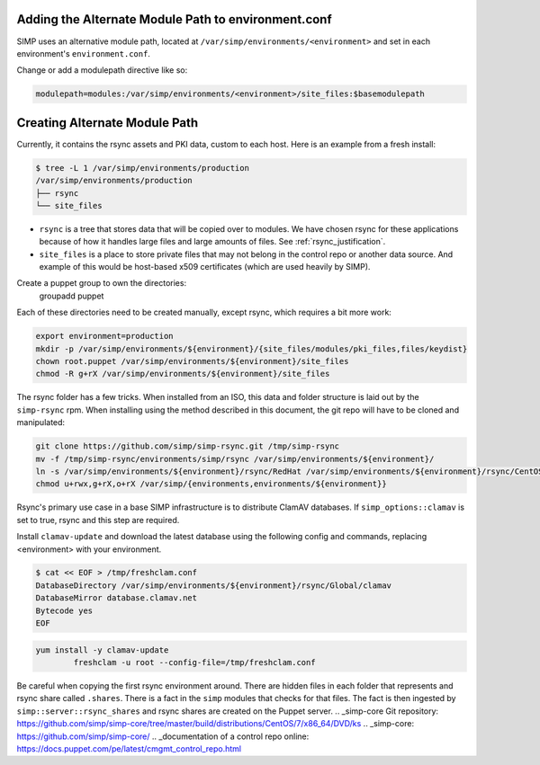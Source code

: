 Adding the Alternate Module Path to environment.conf
~~~~~~~~~~~~~~~~~~~~~~~~~~~~~~~~~~~~~~~~~~~~~~~~~~~~

SIMP uses an alternative module path, located at ``/var/simp/environments/<environment>``
and set in each environment's ``environment.conf``.

Change or add a modulepath directive like so:

.. code:: bash

  modulepath=modules:/var/simp/environments/<environment>/site_files:$basemodulepath

Creating Alternate Module Path
~~~~~~~~~~~~~~~~~~~~~~~~~~~~~~

Currently, it contains the rsync assets and PKI data, custom to each host. Here
is an example from a fresh install:

.. code-block:: bash

  $ tree -L 1 /var/simp/environments/production
  /var/simp/environments/production
  ├── rsync
  └── site_files

* ``rsync`` is a tree that stores data that will be copied over to modules. We
  have chosen rsync for these applications because of how it handles large files
  and large amounts of files. See :ref:`rsync_justification`.
* ``site_files`` is a place to store private files that may not belong in the
  control repo or another data source. And example of this would be host-based
  x509 certificates (which are used heavily by SIMP).

Create a puppet group to own the directories:
  groupadd puppet

Each of these directories need to be created manually, except rsync, which
requires a bit more work:

.. code-block:: bash

  export environment=production
  mkdir -p /var/simp/environments/${environment}/{site_files/modules/pki_files,files/keydist}
  chown root.puppet /var/simp/environments/${environment}/site_files
  chmod -R g+rX /var/simp/environments/${environment}/site_files

The rsync folder has a few tricks. When installed from an ISO, this data and
folder structure is laid out by the ``simp-rsync`` rpm. When installing using the
method described in this document, the git repo will have to be cloned and
manipulated:

.. code-block:: bash

  git clone https://github.com/simp/simp-rsync.git /tmp/simp-rsync
  mv -f /tmp/simp-rsync/environments/simp/rsync /var/simp/environments/${environment}/
  ln -s /var/simp/environments/${environment}/rsync/RedHat /var/simp/environments/${environment}/rsync/CentOS
  chmod u+rwx,g+rX,o+rX /var/simp/{environments,environments/${environment}}

Rsync's primary use case in a base SIMP infrastructure is to distribute ClamAV
databases. If ``simp_options::clamav`` is set to true, rsync and this step are
required.

Install ``clamav-update`` and download the latest database using the following
config and commands, replacing <environment> with your environment.

.. code-block:: bash

  $ cat << EOF > /tmp/freshclam.conf
  DatabaseDirectory /var/simp/environments/${environment}/rsync/Global/clamav
  DatabaseMirror database.clamav.net
  Bytecode yes
  EOF


.. code-block:: bash

  yum install -y clamav-update
          freshclam -u root --config-file=/tmp/freshclam.conf

Be careful when copying the first rsync environment around. There are hidden
files in each folder that represents and rsync share called ``.shares``. There
is a fact in the ``simp`` modules that checks for that files. The fact is then
ingested by ``simp::server::rsync_shares`` and rsync shares are created on the
Puppet server.
.. _simp-core Git repository: https://github.com/simp/simp-core/tree/master/build/distributions/CentOS/7/x86_64/DVD/ks
.. _simp-core: https://github.com/simp/simp-core/
.. _documentation of a control repo online: https://docs.puppet.com/pe/latest/cmgmt_control_repo.html
